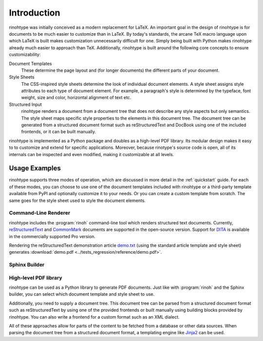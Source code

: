 .. _introduction:

Introduction
============

rinohtype was initially conceived as a modern replacement for LaTeX. An
important goal in the design of rinohtype is for documents to be much easier to
customize than in LaTeX. By today's standards, the arcane TeX macro language
upon which LaTeX is built makes customization unnecessarily difficult for one.
Simply being built with Python makes rinohtype already much easier to approach
than TeX. Additionally, rinohtype is built around the following core concepts
to ensure customizability:

Document Templates
    These determine the page layout and (for longer documents) the different
    parts of your document.

Style Sheets
    The CSS-inspired style sheets determine the look of individual document
    elements. A style sheet assigns style attributes to each type of document
    element. For example, a paragraph's style is determined by the typeface,
    font weight, size and color, horizontal alignment of text etc.

Structured Input
    rinohtype renders a document from a document tree that does not describe
    any style aspects but only semantics. The style sheet maps specific style
    properties to the elements in this document tree. The document tree can be
    generated from a structured document format such as reStructuredText and
    DocBook using one of the included frontends, or it can be built manually.

rinohtype is implemented as a Python package and doubles as a high-level PDF
library. Its modular design makes it easy to to customize and extend for
specific applications. Moreover, because rinotype's source code is open, all of
its internals can be inspected and even modified, making it customizable at all
levels.


Usage Examples
--------------

rinohtype supports three modes of operation, which are discussed in more detail
in the :ref:`quickstart` guide. For each of these modes, you can choose to use
one of the document templates included with rinohtype or a third-party template
available from PyPI and optionally customize it to your needs. Or you can
create a custom template from scratch. The same goes for the style sheet used
to style the document elements.

Command-Line Renderer
~~~~~~~~~~~~~~~~~~~~~

rinohtype includes the :program:`rinoh` command-line tool which renders
structured text documents. Currently, reStructuredText_ and CommonMark_
documents are supported in the open-source version. Support for DITA_ is
available in the commercially supported Pro version.

Rendering the reStructuredText demonstration article `demo.txt`_ (using the
standard article template and style sheet) generates :download:`demo.pdf
<../tests_regression/reference/demo.pdf>`.

.. _reStructuredText: http://docutils.sourceforge.net/rst.html
.. _CommonMark: http://commonmark.org
.. _DITA: https://www.oasis-open.org/committees/tc_home.php?wg_abbrev=dita
.. _demo.txt: http://docutils.sourceforge.net/docs/user/rst/demo.txt


Sphinx Builder
~~~~~~~~~~~~~~

.. |common| replace:: Configuring rinohtype as a builder for Sphinx allows
                      rendering a Sphinx project to PDF without the need for a
                      LaTeX installation.

.. only:: not rinoh

    |common| This documentation was rendered by rinohtype to
    :download:`rinohtype.pdf <_build/rinoh/rinohtype.pdf>`.

.. only:: rinoh

    |common| This very document you are reading was rendered using
    rinohtype's Sphinx builder.


High-level PDF library
~~~~~~~~~~~~~~~~~~~~~~

rinohtype can be used as a Python library to generate PDF documents. Just like
with :program:`rinoh` and the Sphinx builder, you can select which document
template and style sheet to use.

Additionally, you need to supply a document tree. This document tree can be
parsed from a structured document format such as reStructuredText by using one
of the provided frontends or built manually using building blocks provided by
rinohtype. You can also write a frontend for a custom format such as an XML
dialect.

All of these approaches allow for parts of the content to be fetched from a
database or other data sources. When parsing the document tree from a
structured document format, a templating engine like Jinja2_ can be used.

.. _Jinja2: http://jinja.pocoo.org

.. todo:: sample documents
